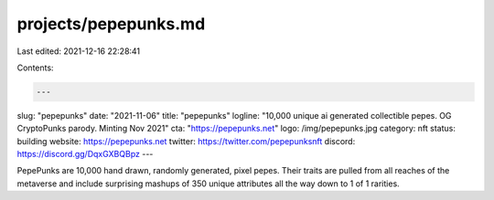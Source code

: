 projects/pepepunks.md
=====================

Last edited: 2021-12-16 22:28:41

Contents:

.. code-block:: md

    ---
slug: "pepepunks"
date: "2021-11-06"
title: "pepepunks"
logline: "10,000 unique ai generated collectible pepes. OG CryptoPunks parody. Minting Nov 2021"
cta: "https://pepepunks.net"
logo: /img/pepepunks.jpg
category: nft
status: building
website: https://pepepunks.net
twitter: https://twitter.com/pepepunksnft
discord: https://discord.gg/DqxGXBQBpz
---

PepePunks are 10,000 hand drawn, randomly generated, pixel pepes. 
Their traits are pulled from all reaches of the metaverse and include surprising mashups of 350 unique attributes all the way down to 1 of 1 rarities.


